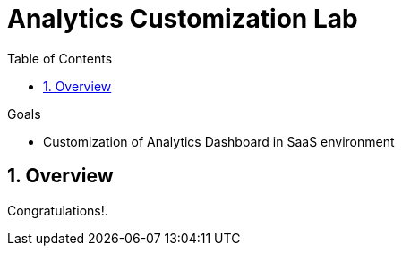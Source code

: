 :scrollbar:
:data-uri:
:toc2:
:numbered:


= Analytics Customization Lab

.Goals
* Customization of Analytics Dashboard in SaaS environment

== Overview




[blue]#Congratulations!#.

ifdef::showscript[]
endif::showscript[]
